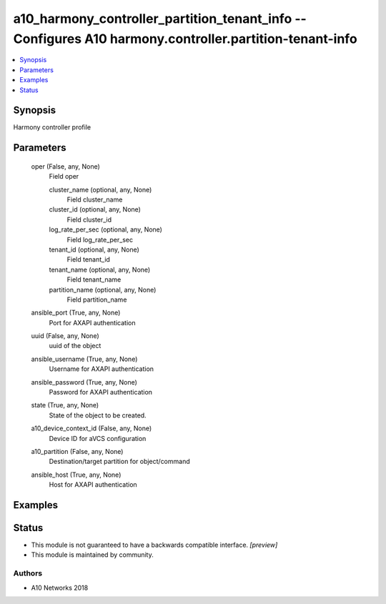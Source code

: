 .. _a10_harmony_controller_partition_tenant_info_module:


a10_harmony_controller_partition_tenant_info -- Configures A10 harmony.controller.partition-tenant-info
=======================================================================================================

.. contents::
   :local:
   :depth: 1


Synopsis
--------

Harmony controller profile






Parameters
----------

  oper (False, any, None)
    Field oper


    cluster_name (optional, any, None)
      Field cluster_name


    cluster_id (optional, any, None)
      Field cluster_id


    log_rate_per_sec (optional, any, None)
      Field log_rate_per_sec


    tenant_id (optional, any, None)
      Field tenant_id


    tenant_name (optional, any, None)
      Field tenant_name


    partition_name (optional, any, None)
      Field partition_name



  ansible_port (True, any, None)
    Port for AXAPI authentication


  uuid (False, any, None)
    uuid of the object


  ansible_username (True, any, None)
    Username for AXAPI authentication


  ansible_password (True, any, None)
    Password for AXAPI authentication


  state (True, any, None)
    State of the object to be created.


  a10_device_context_id (False, any, None)
    Device ID for aVCS configuration


  a10_partition (False, any, None)
    Destination/target partition for object/command


  ansible_host (True, any, None)
    Host for AXAPI authentication









Examples
--------

.. code-block:: yaml+jinja

    





Status
------




- This module is not guaranteed to have a backwards compatible interface. *[preview]*


- This module is maintained by community.



Authors
~~~~~~~

- A10 Networks 2018

